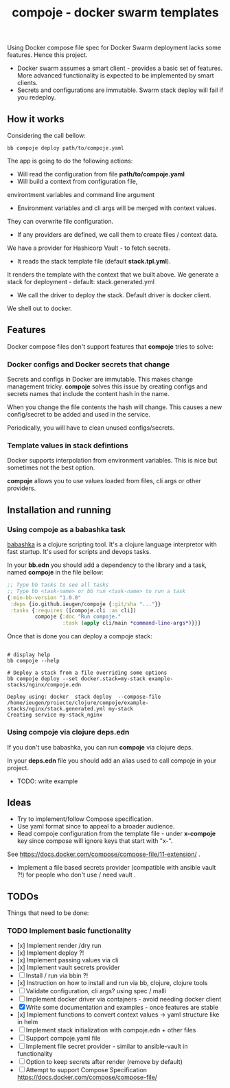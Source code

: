 #+TITLE: compoje - docker swarm templates

Using Docker compose file spec for Docker Swarm deployment lacks some features.
Hence this project.

- Docker swarm assumes a smart client - provides a basic set of features.
 More advanced functionality is expected to be implemented by smart clients.
- Secrets and configurations are immutable. Swarm stack deploy will fail if you redeploy.


** How it works

Considering the call bellow:

#+BEGIN_SRC shell
bb compoje deploy path/to/compoje.yaml
#+END_SRC

The app is going to do the following actions:
- Will read the configuration from file **path/to/compoje.yaml**
- Will build a context from configuration file,
environtment variables and command line argument
- Environment variables and cli args will be merged with context values.
They can overwrite file configuration.
- If any providers are defined, we call them to create files / context data.
We have a provider for Hashicorp Vault - to fetch secrets.
- It reads the stack template file (default **stack.tpl.yml**).
It renders the template with the context that we built above.
We generate a stack for deployment - default: stack.generated.yml
- We call the driver to deploy the stack. Default driver is docker client.
We shell out to docker.

** Features

Docker compose files don't support features that *compoje* tries to solve:

*** Docker configs and Docker secrets that change

Secrets and configs in Docker are immutable.
This makes change management tricky.
*compoje* solves this issue by creating configs and secrets names
that include the content hash in the name.

When you change the file contents the hash will change.
This causes a new config/secret to be added and used in the service.

Periodically, you will have to clean unused configs/secrets.

*** Template values in stack defintions

Docker supports interpolation from environment variables.
This is nice but sometimes not the best option.

*compoje* allows you to use values loaded from files, cli args or other providers.

** Installation and running

*** Using compoje as a babashka task

[[https://babashka.org/][babashka]] is a clojure scripting tool. It's a clojure language interpretor with fast startup.
It's used for scripts and devops tasks.

In your *bb.edn* you should add a dependency to the library and a task, named *compoje* in the file bellow:

#+BEGIN_SRC clojure
;; Type bb tasks to see all tasks
;; Type bb <task-name> or bb run <task-name> to run a task
{:min-bb-version "1.0.0"
 :deps {io.github.ieugen/compoje {:git/sha "..."}}
 :tasks {:requires ([compoje.cli :as cli])
         compoje {:doc "Run compoje."
                  :task (apply cli/main *command-line-args*)}}}
#+END_SRC

Once that is done you can deploy a compoje stack:

#+BEGIN_SRC shell

# display help
bb compoje --help

# Deploy a stack from a file overriding some options
bb compoje deploy --set docker.stack=my-stack example-stacks/nginx/compoje.edn
#+END_SRC

#+BEGIN_SRC shell
Deploy using: docker  stack deploy  --compose-file /home/ieugen/proiecte/clojure/compoje/example-stacks/nginx/stack.generated.yml my-stack
Creating service my-stack_nginx
#+END_SRC

*** Using compoje via clojure deps.edn

If you don't use babashka, you can run *compoje* via clojure deps.

In your *deps.edn* file you should add an alias used to call compoje in your project.

- TODO: write example

** Ideas

- Try to implement/follow Compose specification.
- Use yaml format since to appeal to a broader audience.
- Read compoje configuration from the template file - under **x-compoje** key since compose will ignore keys that start with "x-".
See https://docs.docker.com/compose/compose-file/11-extension/ .
- Implement a file based secrets provider (compatible with ansible vault ?!) for people who don't use / need vault .

** TODOs

Things that need to be done:

*** TODO Implement basic functionality
- [x] Implement render /dry run
- [x] Implement deploy ?!
- [x] Implement passing values via cli
- [x] Implement vault secrets provider
- [ ] Install / run via bbin ?!
- [x] Instruction on how to install and run via bb, clojure, clojure tools
- [ ] Validate configuration, cli args? using spec / malli
- [ ] Implement docker driver via contajners - avoid needing docker client
- [X] Write some documentation and examples - once features are stable
- [x] Implement functions to convert context values -> yaml structure like in helm
- [ ] Implement stack initialization with compoje.edn + other files
- [ ] Support compoje.yaml file
- [ ] Implement file secret provider - similar to ansible-vault in functionality
- [ ] Option to keep secrets after render (remove by default)
- [ ] Attempt to support Compose Specification https://docs.docker.com/compose/compose-file/
